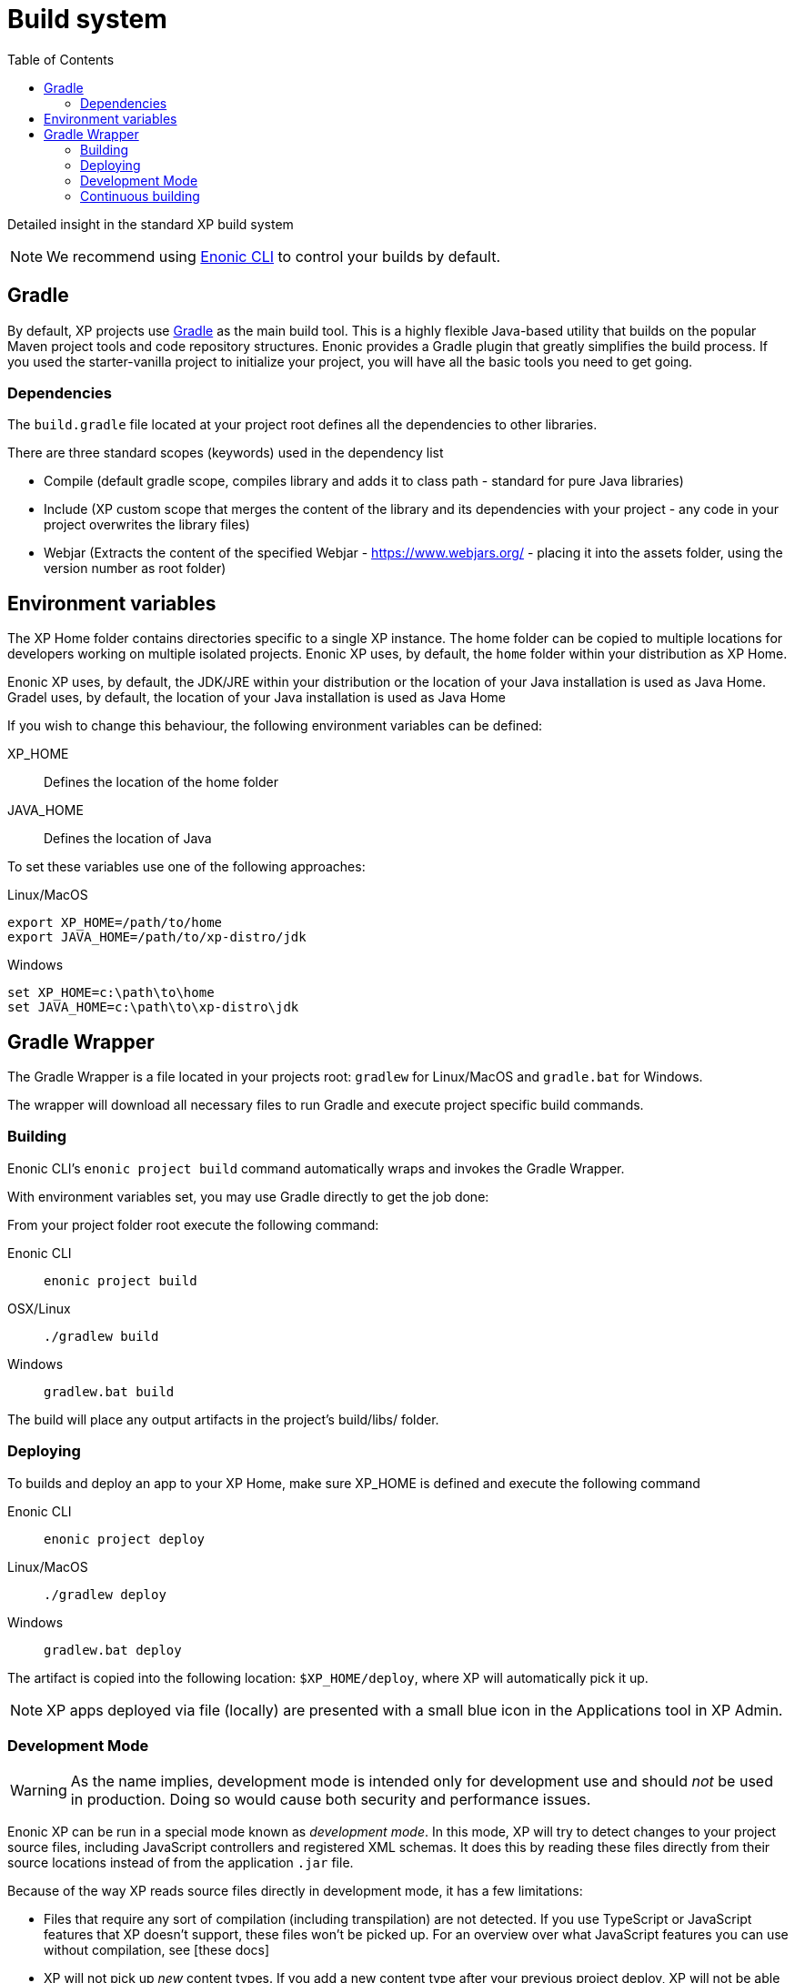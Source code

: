 = Build system
:toc: right
:imagesdir: images

Detailed insight in the standard XP build system

NOTE: We recommend using https://developer.enonic.com/docs/enonic-cli[Enonic CLI] to control your builds by default.

== Gradle

By default, XP projects use https://gradle.org/[Gradle] as the main build tool. This is a highly flexible Java-based utility that builds on the popular Maven project tools and code repository structures.
Enonic provides a Gradle plugin that greatly simplifies the build process. If you used the starter-vanilla project to initialize your project, you will have all the basic tools you need to get going.

=== Dependencies

The `build.gradle` file located at your project root defines all the dependencies to other libraries.

There are three standard scopes (keywords) used in the dependency list

* Compile (default gradle scope, compiles library and adds it to class path - standard for pure Java libraries)
* Include (XP custom scope that merges the content of the library and its dependencies with your project - any code in your project overwrites the library files)
* Webjar (Extracts the content of the specified Webjar - https://www.webjars.org/ - placing it into the assets folder, using the version number as root folder)

== Environment variables

The XP Home folder contains directories specific to a single XP instance.
The home folder can be copied to multiple locations for developers working on multiple isolated projects.
Enonic XP uses, by default, the `home` folder within your distribution as XP Home.

Enonic XP uses, by default, the JDK/JRE within your distribution or the location of your Java installation is used as Java Home.
Gradel uses, by default, the location of your Java installation is used as Java Home

If you wish to change this behaviour, the following environment variables can be defined:

XP_HOME:: Defines the location of the home folder

JAVA_HOME:: Defines the location of Java

To set these variables use one of the following approaches:

Linux/MacOS::
....
export XP_HOME=/path/to/home
export JAVA_HOME=/path/to/xp-distro/jdk
....

Windows::
....
set XP_HOME=c:\path\to\home
set JAVA_HOME=c:\path\to\xp-distro\jdk
....

== Gradle Wrapper

The Gradle Wrapper is a file located in your projects root: `gradlew` for Linux/MacOS and `gradle.bat` for Windows.

The wrapper will download all necessary files to run Gradle and execute project specific build commands.

=== Building

Enonic CLI's `enonic project build` command automatically wraps and invokes the Gradle Wrapper.

With environment variables set, you may use Gradle directly to get the job done:

From your project folder root execute the following command:

Enonic CLI:: `enonic project build`

OSX/Linux:: `./gradlew build`

Windows:: `gradlew.bat build`

The build will place any output artifacts in the project's build/libs/ folder.

=== Deploying

To builds and deploy an app to your XP Home, make sure XP_HOME is defined and execute the following command

Enonic CLI:: `enonic project deploy`

Linux/MacOS:: `./gradlew deploy`

Windows:: `gradlew.bat deploy`

The artifact is copied into the following location: `$XP_HOME/deploy`, where XP will automatically pick it up.

NOTE:  XP apps deployed via file (locally) are presented with a small blue icon in the Applications tool in XP Admin.


=== Development Mode

[WARNING]
====
As the name implies, development mode is intended only for development use and should _not_ be used in production. Doing so would cause both security and performance issues.
====

Enonic XP can be run in a special mode known as _development mode_. In this mode, XP will try to detect changes to your project source files, including JavaScript controllers and registered XML schemas. It does this by reading these files directly from their source locations instead of from the application `.jar` file.

Because of the way XP reads source files directly in development mode, it has a few limitations:

- Files that require any sort of compilation (including transpilation) are not detected. If you use TypeScript or JavaScript features that XP doesn't support, these files won't be picked up. For an overview over what JavaScript features you can use without compilation, see [these docs]
- XP will not pick up _new_ content types. If you add a new content type after your previous project deploy, XP will not be able to see it. However, changes to _existing_ content types _are_ picked up. XP will pick up new JavaScript controllers as long as it can run them without compilation (as per the previous point).

If you need any of the above features, try using xref:build-system#_continuous_building[continuous build mode] instead.

Development mode also disables some of XP's caching mechanisms. To make the development workflow as smooth as possible, XP tries to invalidate caches for your static assets. This is to prevent you from getting stale resources so that what you see in the browser is always as up to date as possible.

Running XP in development mode may be convenient if your project does not rely on additional build steps such as JavaScript bundling. If you need to run arbitrary build tasks before deploying your project, check out xref:build-system#_continuous_building[the section on continuous builds].

To activate development mode, use one of the following commands to start your sandbox:

Enonic CLI:: `enonic sandbox start --dev`

Linux/MacOS:: `$XP_INSTALL/bin/server.sh dev`

Windows:: `$XP_INSTALL/bin/server.sh dev`

=== Continuous building

Gradle also supports a https://docs.gradle.org/current/userguide/command_line_interface.html#sec:continuous_build[continuous build mode].
In continuous build mode, Gradle will monitor your project assets for changes and run a task you specify task when something changes.

Continuous builds come in handy when the changes you're working on require a full compile and redeploy, such as when you're working with Java or need to build/compile client-side assets with an external build tool (such as webpack).

Another use case for continuous builds is if you're adding _new_ content types (or other XML schemas?). Because these are registered when an app is deployed, you need to compile and redeploy your app for XP to become aware of them.

If you don't need a full compile or don't need to run external build tools, you may be better served by using xref:build-system#_development_mode[XP's development mode].

To use continuous Gradle tasks, specify your task and pass the `--continuous` option. The following examples use the `deploy` task, but you can also use any other defined Gradle tasks:

Enonic CLI:: `enonic project gradle deploy --continuous`

Linux/MacOS:: `./gradlew deploy --continuous`

Windows:: `gradlew.bat deploy --continuous`



// ==  Debugging

// TODO
